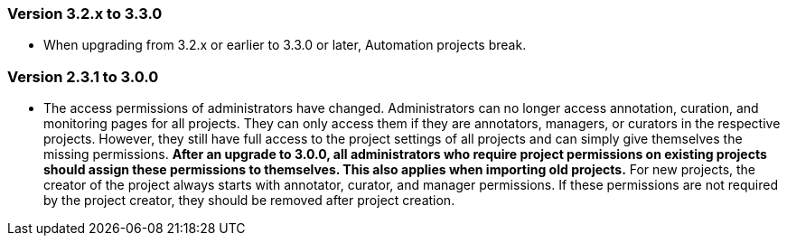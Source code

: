 // Copyright 2015
// Ubiquitous Knowledge Processing (UKP) Lab and FG Language Technology
// Technische Universität Darmstadt
// 
// Licensed under the Apache License, Version 2.0 (the "License");
// you may not use this file except in compliance with the License.
// You may obtain a copy of the License at
// 
// http://www.apache.org/licenses/LICENSE-2.0
// 
// Unless required by applicable law or agreed to in writing, software
// distributed under the License is distributed on an "AS IS" BASIS,
// WITHOUT WARRANTIES OR CONDITIONS OF ANY KIND, either express or implied.
// See the License for the specific language governing permissions and
// limitations under the License.

=== Version 3.2.x to 3.3.0

* When upgrading from 3.2.x or earlier to 3.3.0 or later, Automation projects break.

=== Version 2.3.1 to 3.0.0

* The access permissions of administrators have changed. Administrators can no longer access
  annotation, curation, and monitoring pages for all projects. They can only access them if they
  are annotators, managers, or curators in the respective projects. However, they still have full
  access to the project settings of all projects and can simply give themselves the missing
  permissions. **After an upgrade to 3.0.0, all administrators who require project permissions on 
  existing projects should assign these permissions to themselves. This also applies when importing 
  old projects.** For new projects, the creator of the project always starts with annotator, curator,
  and manager permissions. If these permissions are not required by the project creator,
  they should be removed after project creation.